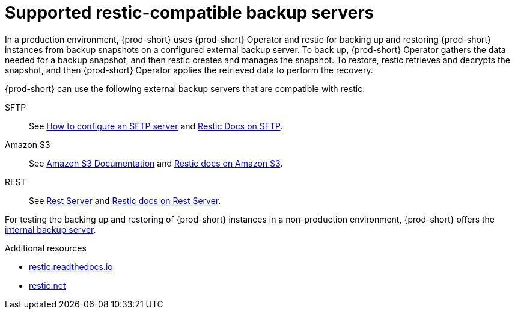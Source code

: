 [id="supported-restic-compatible-backup-servers_{context}"]
= Supported restic-compatible backup servers

In a production environment, {prod-short} uses {prod-short} Operator and restic for backing up and restoring {prod-short} instances from backup snapshots on a configured external backup server. To back up, {prod-short} Operator gathers the data needed for a backup snapshot, and then restic creates and manages the snapshot. To restore, restic retrieves and decrypts the snapshot, and then {prod-short} Operator applies the retrieved data to perform the recovery.

{prod-short} can use the following external backup servers that are compatible with restic:

SFTP:: See link:https://access.redhat.com/solutions/2399571[How to configure an SFTP server] and link:https://restic.readthedocs.io/en/latest/030_preparing_a_new_repo.html#sftp[Restic Docs on SFTP].
ifeval::["{project-context}" == "che"]
Also see link:https://www.manpagez.com/man/8/sftp-server/[SFTP man page].
endif::[]

Amazon S3:: See link:https://docs.aws.amazon.com/s3/index.html[Amazon S3 Documentation] and link:https://restic.readthedocs.io/en/latest/030_preparing_a_new_repo.html#amazon-s3[Restic docs on Amazon S3].

REST:: See link:https://github.com/restic/rest-server[Rest Server] and link:https://restic.readthedocs.io/en/latest/030_preparing_a_new_repo.html#rest-server[Restic docs on Rest Server].

For testing the backing up and restoring of {prod-short} instances in a non-production environment, {prod-short} offers the xref:backups-of-che-instances-to-the-internal-backup-server.adoc[internal backup server].

.Additional resources
* link:https://restic.readthedocs.io/en/latest/[restic.readthedocs.io]
* link:https://restic.net/[restic.net]
